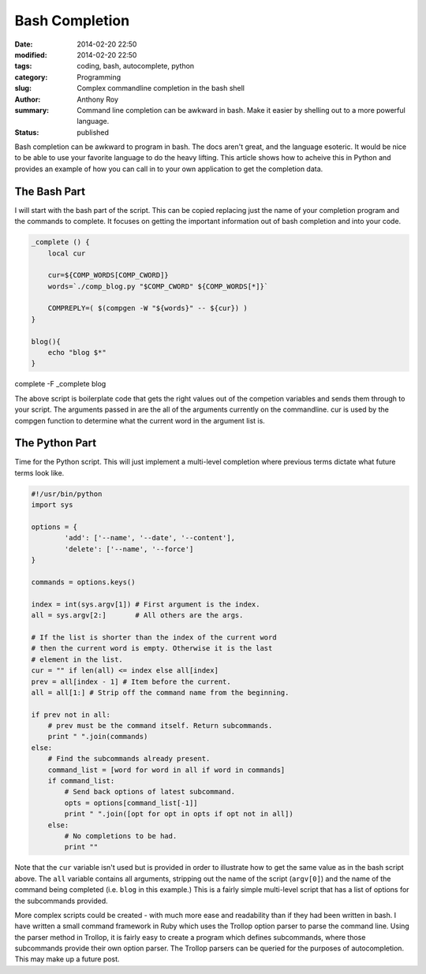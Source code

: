 ===============
Bash Completion
===============

:date: 2014-02-20 22:50
:modified: 2014-02-20 22:50
:tags: coding, bash, autocomplete, python
:category: Programming
:slug: Complex commandline completion in the bash shell
:author: Anthony Roy
:summary: Command line completion can be awkward in bash. Make it easier by shelling out to a more powerful language.
:status: published

Bash completion can be awkward to program in bash. The docs aren't great, and the language esoteric. It would be nice to be able to use your favorite language to do the heavy lifting. This article shows how to acheive this in Python and provides an example of how you can call in to your own application to get the completion data.

The Bash Part
=============

I will start with the bash part of the script. This can be copied replacing just the name of your completion program and the commands to complete. It focuses on getting the important information out of bash completion and into your code.

.. code-block:: bash

    _complete () {
        local cur
    
        cur=${COMP_WORDS[COMP_CWORD]}
        words=`./comp_blog.py "$COMP_CWORD" ${COMP_WORDS[*]}` 
    
        COMPREPLY=( $(compgen -W "${words}" -- ${cur}) )
    }
    
    blog(){
        echo "blog $*"
    }

complete -F _complete blog
    
The above script is boilerplate code that gets the right values out of the competion variables and sends them through to your script. The arguments passed in are the all of the arguments currently on the commandline. cur is used by the compgen function to determine what the current word in the argument list is.

The Python Part
===============

Time for the Python script. This will just implement a multi-level completion where previous terms dictate what future terms look like.

.. code-block:: python

    #!/usr/bin/python
    import sys
    
    options = {
            'add': ['--name', '--date', '--content'],
            'delete': ['--name', '--force']
    }

    commands = options.keys()
    
    index = int(sys.argv[1]) # First argument is the index.
    all = sys.argv[2:]       # All others are the args.
    
    # If the list is shorter than the index of the current word
    # then the current word is empty. Otherwise it is the last 
    # element in the list.
    cur = "" if len(all) <= index else all[index]
    prev = all[index - 1] # Item before the current.
    all = all[1:] # Strip off the command name from the beginning.
    
    if prev not in all:
        # prev must be the command itself. Return subcommands.
        print " ".join(commands)
    else:
        # Find the subcommands already present.
        command_list = [word for word in all if word in commands]
        if command_list:
            # Send back options of latest subcommand.
            opts = options[command_list[-1]]
            print " ".join([opt for opt in opts if opt not in all])
        else:
            # No completions to be had.
            print ""
    
Note that the ``cur`` variable isn't used but is provided in order to illustrate how to get the same value as in the bash script above. The ``all`` variable contains all arguments, stripping out the name of the script (``argv[0]``) and the name of the command being completed (i.e. ``blog`` in this example.) This is a fairly simple multi-level script that has a list of options for the subcommands provided.

More complex scripts could be created - with much more ease and readability than if they had been written in bash. I have written a small command framework in Ruby which uses the Trollop option parser to parse the command line. Using the parser method in Trollop, it is fairly easy to create a program which defines subcommands, where those subcommands provide their own option parser. The Trollop parsers can be queried for the purposes of autocompletion. This may make up a future post.
